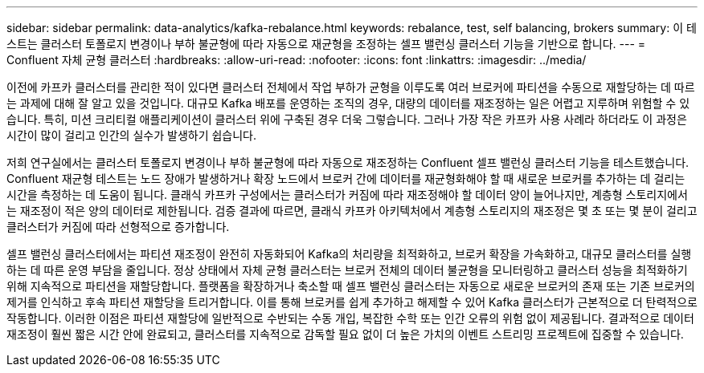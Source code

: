 ---
sidebar: sidebar 
permalink: data-analytics/kafka-rebalance.html 
keywords: rebalance, test, self balancing, brokers 
summary: 이 테스트는 클러스터 토폴로지 변경이나 부하 불균형에 따라 자동으로 재균형을 조정하는 셀프 밸런싱 클러스터 기능을 기반으로 합니다. 
---
= Confluent 자체 균형 클러스터
:hardbreaks:
:allow-uri-read: 
:nofooter: 
:icons: font
:linkattrs: 
:imagesdir: ../media/


[role="lead"]
이전에 카프카 클러스터를 관리한 적이 있다면 클러스터 전체에서 작업 부하가 균형을 이루도록 여러 브로커에 파티션을 수동으로 재할당하는 데 따르는 과제에 대해 잘 알고 있을 것입니다.  대규모 Kafka 배포를 운영하는 조직의 경우, 대량의 데이터를 재조정하는 일은 어렵고 지루하며 위험할 수 있습니다. 특히, 미션 크리티컬 애플리케이션이 클러스터 위에 구축된 경우 더욱 그렇습니다.  그러나 가장 작은 카프카 사용 사례라 하더라도 이 과정은 시간이 많이 걸리고 인간의 실수가 발생하기 쉽습니다.

저희 연구실에서는 클러스터 토폴로지 변경이나 부하 불균형에 따라 자동으로 재조정하는 Confluent 셀프 밸런싱 클러스터 기능을 테스트했습니다.  Confluent 재균형 테스트는 노드 장애가 발생하거나 확장 노드에서 브로커 간에 데이터를 재균형화해야 할 때 새로운 브로커를 추가하는 데 걸리는 시간을 측정하는 데 도움이 됩니다.  클래식 카프카 구성에서는 클러스터가 커짐에 따라 재조정해야 할 데이터 양이 늘어나지만, 계층형 스토리지에서는 재조정이 적은 양의 데이터로 제한됩니다.  검증 결과에 따르면, 클래식 카프카 아키텍처에서 계층형 스토리지의 재조정은 몇 초 또는 몇 분이 걸리고 클러스터가 커짐에 따라 선형적으로 증가합니다.

셀프 밸런싱 클러스터에서는 파티션 재조정이 완전히 자동화되어 Kafka의 처리량을 최적화하고, 브로커 확장을 가속화하고, 대규모 클러스터를 실행하는 데 따른 운영 부담을 줄입니다.  정상 상태에서 자체 균형 클러스터는 브로커 전체의 데이터 불균형을 모니터링하고 클러스터 성능을 최적화하기 위해 지속적으로 파티션을 재할당합니다.  플랫폼을 확장하거나 축소할 때 셀프 밸런싱 클러스터는 자동으로 새로운 브로커의 존재 또는 기존 브로커의 제거를 인식하고 후속 파티션 재할당을 트리거합니다.  이를 통해 브로커를 쉽게 추가하고 해제할 수 있어 Kafka 클러스터가 근본적으로 더 탄력적으로 작동합니다.  이러한 이점은 파티션 재할당에 일반적으로 수반되는 수동 개입, 복잡한 수학 또는 인간 오류의 위험 없이 제공됩니다.  결과적으로 데이터 재조정이 훨씬 짧은 시간 안에 완료되고, 클러스터를 지속적으로 감독할 필요 없이 더 높은 가치의 이벤트 스트리밍 프로젝트에 집중할 수 있습니다.
